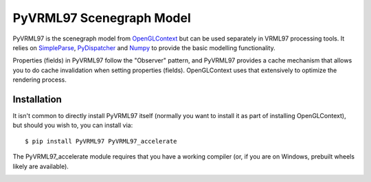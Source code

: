 PyVRML97 Scenegraph Model
==========================

PyVRML97 is the scenegraph model from `OpenGLContext`_ but can be used separately
in VRML97 processing tools. It relies on `SimpleParse`_, `PyDispatcher`_ and `Numpy`_
to provide the basic modelling functionality.

Properties (fields) in PyVRML97 follow the "Observer" pattern, and PyVRML97 
provides a cache mechanism that allows you to do cache invalidation when 
setting properties (fields). OpenGLContext uses that extensively to 
optimize the rendering process.

.. _`OpenGLContext`: https://pypi.python.org/pypi/OpenGLContext
.. _`SimpleParse`: https://pypi.python.org/pypi/SimpleParse
.. _`PyDispatcher`: https://pypi.python.org/pypi/PyDispatcher
.. _`Numpy`: https://pypi.python.org/pypi/numpy

Installation
-------------

It isn't common to directly install PyVRML97 itself (normally you want to 
install it as part of installing OpenGLContext), but should you wish to, you
can install via::

    $ pip install PyVRML97 PyVRML97_accelerate

The PyVRML97_accelerate module requires that you have a working compiler
(or, if you are on Windows, prebuilt wheels likely are available).

.. image:: https://ci.appveyor.com/api/projects/status/MikeCFletcher/pyvrml97/branch/master
    :target: https://ci.appveyor.com/project/MikeCFletcher/pyvrml97
    :alt: Appveyor Build

.. image:: https://img.shields.io/pypi/v/pyvrml97.svg
    :target: https://pypi.python.org/pypi/pyvrml97
    :alt: Latest PyPI Version

.. image:: https://img.shields.io/pypi/dm/pyvrml97.svg
    :target: https://pypi.python.org/pypi/pyvrml97
    :alt: Monthly download counter
